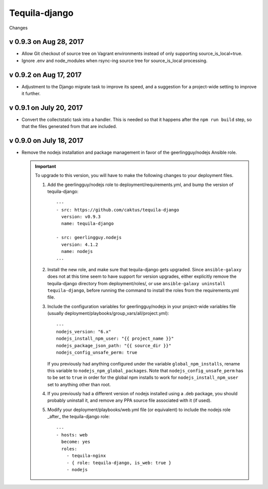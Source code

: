Tequila-django
==============

Changes

v 0.9.3 on Aug 28, 2017
-----------------------

* Allow Git checkout of source tree on Vagrant environments instead
  of only supporting source_is_local=true.

* Ignore .env and node_modules when rsync-ing source tree for
  source_is_local processing.


v 0.9.2 on Aug 17, 2017
-----------------------

* Adjustment to the Django migrate task to improve its speed, and a
  suggestion for a project-wide setting to improve it further.


v 0.9.1 on July 20, 2017
------------------------

* Convert the collectstatic task into a handler.  This is needed so
  that it happens after the ``npm run build`` step, so that the files
  generated from that are included.


v 0.9.0 on July 18, 2017
------------------------

* Remove the nodejs installation and package management in favor of
  the geerlingguy/nodejs Ansible role.

  .. IMPORTANT::

     To upgrade to this version, you will have to make the following
     changes to your deployment files.

     1. Add the geerlingguy/nodejs role to
        deployment/requirements.yml, and bump the version of
        tequila-django::

          ---
          - src: https://github.com/caktus/tequila-django
            version: v0.9.3
            name: tequila-django

          - src: geerlingguy.nodejs
            version: 4.1.2
            name: nodejs
          ...

     #. Install the new role, and make sure that tequila-django gets
        upgraded.  Since ``ansible-galaxy`` does not at this time seem
        to have support for version upgrades, either explicitly remove
        the tequila-django directory from deployment/roles/, or use
        ``ansible-galaxy uninstall tequila-django``, before running
        the command to install the roles from the requirements.yml
        file.

     #. Include the configuration variables for geerlingguy/nodejs in
        your project-wide variables file (usually
        deployment/playbooks/group_vars/all/project.yml)::

          ---
          nodejs_version: "6.x"
          nodejs_install_npm_user: "{{ project_name }}"
          nodejs_package_json_path: "{{ source_dir }}"
          nodejs_config_unsafe_perm: true

        If you previously had anything configured under the variable
        ``global_npm_installs``, rename this variable to
        ``nodejs_npm_global_packages``.  Note that
        ``nodejs_config_unsafe_perm`` has to be set to ``true`` in
        order for the global npm installs to work for
        ``nodejs_install_npm_user`` set to anything other than root.

     #. If you previously had a different version of nodejs installed
        using a .deb package, you should probably uninstall it, and
        remove any PPA source file associated with it (if used).

     #. Modify your deployment/playbooks/web.yml file (or equivalent)
        to include the nodejs role _after_ the tequila-django role::

          ---
          - hosts: web
            become: yes
            roles:
              - tequila-nginx
              - { role: tequila-django, is_web: true }
              - nodejs
